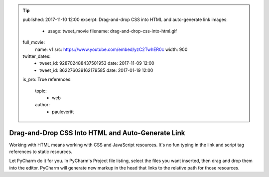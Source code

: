 .. tip::
    published: 2017-11-10 12:00
    excerpt: Drag-and-drop CSS into HTML and auto-generate link
    images:
        - usage: tweet_movie
          filename: drag-and-drop-css-into-html.gif
    full_movie:
        name: v1
        src: https://www.youtube.com/embed/yzC2TwhER0c
        width: 900
    twitter_dates:
        - tweet_id: 928702488437501953
          date: 2017-11-09 12:00
        - tweet_id: 862276039162179585
          date: 2017-01-19 12:00
    is_pro: True
    references:
        topic:
            - web
        author:
            - pauleveritt

==================================================
Drag-and-Drop CSS Into HTML and Auto-Generate Link
==================================================

Working with HTML means working with CSS and JavaScript resources. It's no
fun typing in the link and script tag references to static resources.

Let PyCharm do it for you. In PyCharm's Project file listing, select the
files you want inserted, then drag and drop them into the editor.
PyCharm will generate new markup in the head that links to the
relative path for those resources.
